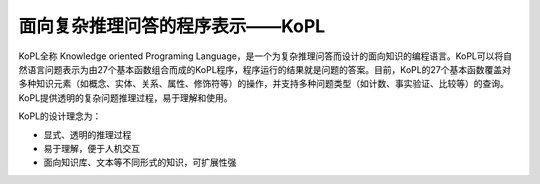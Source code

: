 面向复杂推理问答的程序表示——KoPL
================================================================

KoPL全称 Knowledge oriented Programing Language，是一个为复杂推理问答而设计的面向知识的编程语言。KoPL可以将自然语言问题表示为由27个基本函数组合而成的KoPL程序，程序运行的结果就是问题的答案。目前，KoPL的27个基本函数覆盖对多种知识元素（如概念、实体、关系、属性、修饰符等）的操作，并支持多种问题类型（如计数、事实验证、比较等）的查询。KoPL提供透明的复杂问题推理过程，易于理解和使用。

KoPL的设计理念为：

- 显式、透明的推理过程
- 易于理解，便于人机交互
- 面向知识库、文本等不同形式的知识，可扩展性强
